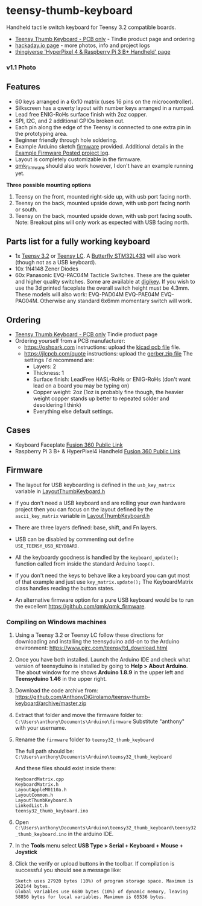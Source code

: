 * teensy-thumb-keyboard

  Handheld tactile switch keyboard for Teensy 3.2 compatible boards.

  - [[https://www.tindie.com/products/15575/][Teensy Thumb Keyboard - PCB only]] - Tindie product page and ordering
  - [[https://hackaday.io/project/162281-teensy-thumb-keyboard][hackaday.io page]] - more photos, info and project logs
  - [[https://www.thingiverse.com/thing:3209958][thingiverse 'HyperPixel 4 & Raspberry Pi 3 B+ Handheld' page]]

*** v1.1 Photo
    [[./images/v1.1_photo1.jpg]]

** Features
   - 60 keys arranged in a 6x10 matrix (uses 16 pins on the microcontroller).
   - Silkscreen has a qwerty layout with number keys arranged in a numpad.
   - Lead free ENIG-RoHs surface finish with 2oz copper.
   - SPI, I2C, and 2 additional GPIOs broken out.
   - Each pin along the edge of the Teensy is connected to one extra pin in the
     prototyping area.
   - Beginner friendly through hole soldering.
   - Example Arduino sketch [[https://github.com/AnthonyDiGirolamo/teensy-thumb-keyboard/tree/master/firmware][firmware]] provided. Additional details in the [[https://hackaday.io/project/162281-teensy-thumb-keyboard/log/156138-example-firmware-posted][Example
     Firmware Posted project log]].
   - Layout is completely customizable in the firmware.
   - [[https://github.com/qmk/qmk_firmware][qmk_firmware]] should also work however, I don't have an example running yet.

   *Three possible mounting options*

   1. Teensy on the front, mounted right-side up, with usb port facing north.
   2. Teensy on the back, mounted upside down, with usb port facing north or
      south.
   3. Teensy on the back, mounted upside down, with usb port facing south. Note:
      Breakout pins will only work as expected with USB facing north.

** Parts list for a fully working keyboard

   - 1x [[https://www.pjrc.com/store/teensy32.html][Teensy 3.2]] or [[https://www.pjrc.com/store/teensylc.html][Teensy LC]]. A [[https://www.tindie.com/products/TleraCorp/butterfly-stm32l433-development-board/][Butterfly STM32L433]] will also work (though not
     as a USB keyboard).
   - 10x 1N4148 Zener Diodes
   - 60x Panasonic EVQ-PAC04M Tacticle Switches. These are the quieter and higher
     quality switches. Some are available at [[https://www.digikey.com/products/en?keywords=EVQ-PAC04M][digikey]]. If you wish to use the 3d
     printed faceplate the overall switch height must be 4.3mm. These models will
     also work: EVQ-PAD04M EVQ-PAE04M EVQ-PAG04M. Otherwise any standard 6x6mm
     momentary switch will work.

** Ordering

   - [[https://www.tindie.com/products/15575/][Teensy Thumb Keyboard - PCB only]] Tindie product page
   - Ordering yourself from a PCB manufacturer:
     - https://oshpark.com instructions: upload the [[https://github.com/AnthonyDiGirolamo/teensy-thumb-keyboard/blob/master/hardware/v1.1/teensythumbboard.kicad_pcb][kicad pcb file]] file.
     - https://jlcpcb.com/quote instructions: upload the [[https://github.com/AnthonyDiGirolamo/teensy-thumb-keyboard/blob/master/hardware/v1.1/plots/gerbers.zip][gerber.zip file]] The
       settings I'd recommend are:
       - Layers: 2
       - Thickness: 1
       - Surface finish: LeadFree HASL-RoHs or ENIG-RoHs (don't want lead on a
         board you may be typing on)
       - Copper weight: 2oz (1oz is probably fine though, the heavier weight
         copper stands up better to repeated solder and desoldering I think)
       - Everything else default settings.

** Cases

   - Keyboard Faceplate [[https://a360.co/2QAJ0Qb][Fusion 360 Public Link]]
   - Raspberry Pi 3 B+ & HyperPixel4 Handheld [[https://a360.co/2QzHvla][Fusion 360 Public Link]]

** Firmware

   - The layout for USB keyboarding is defined in the ~usb_key_matrix~ variable
     in [[https://github.com/AnthonyDiGirolamo/teensy-thumb-keyboard/blob/master/firmware/LayoutThumbKeyboard.h#L109][LayoutThumbKeyboard.h]]

   - If you don't need a USB keyboard and are rolling your own hardware project
     then you can focus on the layout defined by the ~ascii_key_matrix~ variable
     in [[https://github.com/AnthonyDiGirolamo/teensy-thumb-keyboard/blob/master/firmware/LayoutThumbKeyboard.h#L74][LayoutThumbKeyboard.h]]

   - There are three layers defined: base, shift, and Fn layers.

   - USB can be disabled by commenting out define ~USE_TEENSY_USB_KEYBOARD~.

   - All the keyboardy goodness is handled by the ~keyboard_update();~ function
     called from inside the standard Arduino ~loop()~.

   - If you don't need the keys to behave like a keyboard you can gut most of
     that example and just use ~key_matrix.update();~ The KeyboardMatrix class
     handles reading the button states.

   - An alternative firmware option for a pure USB keyboard would be to run the
     excellent https://github.com/qmk/qmk_firmware.

*** Compiling on Windows machines

    1. Using a Teensy 3.2 or Teensy LC follow these directions for downloading
       and installing the teensyduino add-on to the Arduino environment:
       https://www.pjrc.com/teensy/td_download.html

    2. Once you have both installed. Launch the Arduino IDE and check what
       version of teensyduino is installed by going to *Help > About
       Arduino*. The about window for me shows *Arduino 1.8.9* in the upper left
       and *Teensyduino 1.46* in the upper right.

    3. Download the code archive from:
       https://github.com/AnthonyDiGirolamo/teensy-thumb-keyboard/archive/master.zip

    4. Extract that folder and move the firmware folder to:
       ~C:\Users\anthony\Documents\Arduino\firmware~ Substitute "anthony" with
       your username.

    5. Rename the ~firmware~ folder to ~teensy32_thumb_keyboard~

       The full path should be:
       ~C:\Users\anthony\Documents\Arduino\teensy32_thumb_keyboard~

       And these files should exist inside there:

       #+BEGIN_SRC text
         KeyboardMatrix.cpp
         KeyboardMatrix.h
         LayoutAppleM0110a.h
         LayoutCommon.h
         LayoutThumbKeyboard.h
         LinkedList.h
         teensy32_thumb_keyboard.ino
       #+END_SRC

    6. Open
       ~C:\Users\anthony\Documents\Arduino\teensy32_thumb_keyboard\teensy32_thumb_keyboard.ino~
       in the arduino IDE.

    7. In the *Tools* menu select *USB Type > Serial + Keyboard + Mouse + Joystick*

    8. Click the verify or upload buttons in the toolbar. If compilation is
       successful you should see a message like:

       #+BEGIN_SRC text
         Sketch uses 27920 bytes (10%) of program storage space. Maximum is 262144 bytes.
         Global variables use 6680 bytes (10%) of dynamic memory, leaving 58856 bytes for local variables. Maximum is 65536 bytes.
       #+END_SRC

